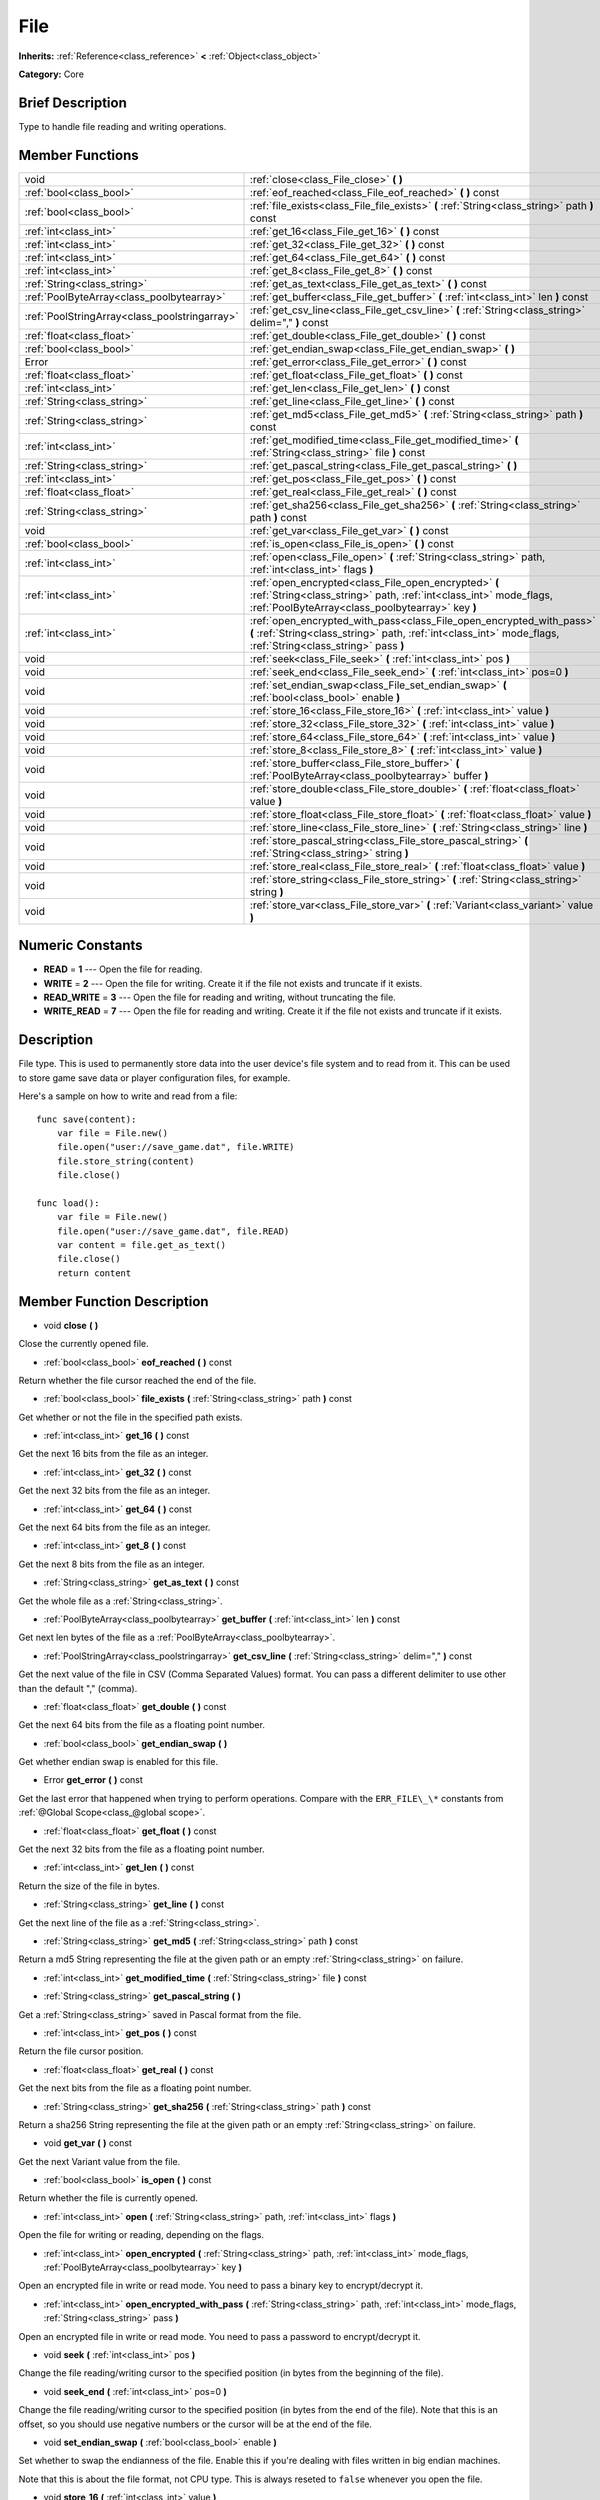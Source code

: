 .. Generated automatically by doc/tools/makerst.py in Godot's source tree.
.. DO NOT EDIT THIS FILE, but the doc/base/classes.xml source instead.

.. _class_File:

File
====

**Inherits:** :ref:`Reference<class_reference>` **<** :ref:`Object<class_object>`

**Category:** Core

Brief Description
-----------------

Type to handle file reading and writing operations.

Member Functions
----------------

+------------------------------------------------+-----------------------------------------------------------------------------------------------------------------------------------------------------------------------------------------+
| void                                           | :ref:`close<class_File_close>`  **(** **)**                                                                                                                                             |
+------------------------------------------------+-----------------------------------------------------------------------------------------------------------------------------------------------------------------------------------------+
| :ref:`bool<class_bool>`                        | :ref:`eof_reached<class_File_eof_reached>`  **(** **)** const                                                                                                                           |
+------------------------------------------------+-----------------------------------------------------------------------------------------------------------------------------------------------------------------------------------------+
| :ref:`bool<class_bool>`                        | :ref:`file_exists<class_File_file_exists>`  **(** :ref:`String<class_string>` path  **)** const                                                                                         |
+------------------------------------------------+-----------------------------------------------------------------------------------------------------------------------------------------------------------------------------------------+
| :ref:`int<class_int>`                          | :ref:`get_16<class_File_get_16>`  **(** **)** const                                                                                                                                     |
+------------------------------------------------+-----------------------------------------------------------------------------------------------------------------------------------------------------------------------------------------+
| :ref:`int<class_int>`                          | :ref:`get_32<class_File_get_32>`  **(** **)** const                                                                                                                                     |
+------------------------------------------------+-----------------------------------------------------------------------------------------------------------------------------------------------------------------------------------------+
| :ref:`int<class_int>`                          | :ref:`get_64<class_File_get_64>`  **(** **)** const                                                                                                                                     |
+------------------------------------------------+-----------------------------------------------------------------------------------------------------------------------------------------------------------------------------------------+
| :ref:`int<class_int>`                          | :ref:`get_8<class_File_get_8>`  **(** **)** const                                                                                                                                       |
+------------------------------------------------+-----------------------------------------------------------------------------------------------------------------------------------------------------------------------------------------+
| :ref:`String<class_string>`                    | :ref:`get_as_text<class_File_get_as_text>`  **(** **)** const                                                                                                                           |
+------------------------------------------------+-----------------------------------------------------------------------------------------------------------------------------------------------------------------------------------------+
| :ref:`PoolByteArray<class_poolbytearray>`      | :ref:`get_buffer<class_File_get_buffer>`  **(** :ref:`int<class_int>` len  **)** const                                                                                                  |
+------------------------------------------------+-----------------------------------------------------------------------------------------------------------------------------------------------------------------------------------------+
| :ref:`PoolStringArray<class_poolstringarray>`  | :ref:`get_csv_line<class_File_get_csv_line>`  **(** :ref:`String<class_string>` delim=","  **)** const                                                                                  |
+------------------------------------------------+-----------------------------------------------------------------------------------------------------------------------------------------------------------------------------------------+
| :ref:`float<class_float>`                      | :ref:`get_double<class_File_get_double>`  **(** **)** const                                                                                                                             |
+------------------------------------------------+-----------------------------------------------------------------------------------------------------------------------------------------------------------------------------------------+
| :ref:`bool<class_bool>`                        | :ref:`get_endian_swap<class_File_get_endian_swap>`  **(** **)**                                                                                                                         |
+------------------------------------------------+-----------------------------------------------------------------------------------------------------------------------------------------------------------------------------------------+
| Error                                          | :ref:`get_error<class_File_get_error>`  **(** **)** const                                                                                                                               |
+------------------------------------------------+-----------------------------------------------------------------------------------------------------------------------------------------------------------------------------------------+
| :ref:`float<class_float>`                      | :ref:`get_float<class_File_get_float>`  **(** **)** const                                                                                                                               |
+------------------------------------------------+-----------------------------------------------------------------------------------------------------------------------------------------------------------------------------------------+
| :ref:`int<class_int>`                          | :ref:`get_len<class_File_get_len>`  **(** **)** const                                                                                                                                   |
+------------------------------------------------+-----------------------------------------------------------------------------------------------------------------------------------------------------------------------------------------+
| :ref:`String<class_string>`                    | :ref:`get_line<class_File_get_line>`  **(** **)** const                                                                                                                                 |
+------------------------------------------------+-----------------------------------------------------------------------------------------------------------------------------------------------------------------------------------------+
| :ref:`String<class_string>`                    | :ref:`get_md5<class_File_get_md5>`  **(** :ref:`String<class_string>` path  **)** const                                                                                                 |
+------------------------------------------------+-----------------------------------------------------------------------------------------------------------------------------------------------------------------------------------------+
| :ref:`int<class_int>`                          | :ref:`get_modified_time<class_File_get_modified_time>`  **(** :ref:`String<class_string>` file  **)** const                                                                             |
+------------------------------------------------+-----------------------------------------------------------------------------------------------------------------------------------------------------------------------------------------+
| :ref:`String<class_string>`                    | :ref:`get_pascal_string<class_File_get_pascal_string>`  **(** **)**                                                                                                                     |
+------------------------------------------------+-----------------------------------------------------------------------------------------------------------------------------------------------------------------------------------------+
| :ref:`int<class_int>`                          | :ref:`get_pos<class_File_get_pos>`  **(** **)** const                                                                                                                                   |
+------------------------------------------------+-----------------------------------------------------------------------------------------------------------------------------------------------------------------------------------------+
| :ref:`float<class_float>`                      | :ref:`get_real<class_File_get_real>`  **(** **)** const                                                                                                                                 |
+------------------------------------------------+-----------------------------------------------------------------------------------------------------------------------------------------------------------------------------------------+
| :ref:`String<class_string>`                    | :ref:`get_sha256<class_File_get_sha256>`  **(** :ref:`String<class_string>` path  **)** const                                                                                           |
+------------------------------------------------+-----------------------------------------------------------------------------------------------------------------------------------------------------------------------------------------+
| void                                           | :ref:`get_var<class_File_get_var>`  **(** **)** const                                                                                                                                   |
+------------------------------------------------+-----------------------------------------------------------------------------------------------------------------------------------------------------------------------------------------+
| :ref:`bool<class_bool>`                        | :ref:`is_open<class_File_is_open>`  **(** **)** const                                                                                                                                   |
+------------------------------------------------+-----------------------------------------------------------------------------------------------------------------------------------------------------------------------------------------+
| :ref:`int<class_int>`                          | :ref:`open<class_File_open>`  **(** :ref:`String<class_string>` path, :ref:`int<class_int>` flags  **)**                                                                                |
+------------------------------------------------+-----------------------------------------------------------------------------------------------------------------------------------------------------------------------------------------+
| :ref:`int<class_int>`                          | :ref:`open_encrypted<class_File_open_encrypted>`  **(** :ref:`String<class_string>` path, :ref:`int<class_int>` mode_flags, :ref:`PoolByteArray<class_poolbytearray>` key  **)**        |
+------------------------------------------------+-----------------------------------------------------------------------------------------------------------------------------------------------------------------------------------------+
| :ref:`int<class_int>`                          | :ref:`open_encrypted_with_pass<class_File_open_encrypted_with_pass>`  **(** :ref:`String<class_string>` path, :ref:`int<class_int>` mode_flags, :ref:`String<class_string>` pass  **)** |
+------------------------------------------------+-----------------------------------------------------------------------------------------------------------------------------------------------------------------------------------------+
| void                                           | :ref:`seek<class_File_seek>`  **(** :ref:`int<class_int>` pos  **)**                                                                                                                    |
+------------------------------------------------+-----------------------------------------------------------------------------------------------------------------------------------------------------------------------------------------+
| void                                           | :ref:`seek_end<class_File_seek_end>`  **(** :ref:`int<class_int>` pos=0  **)**                                                                                                          |
+------------------------------------------------+-----------------------------------------------------------------------------------------------------------------------------------------------------------------------------------------+
| void                                           | :ref:`set_endian_swap<class_File_set_endian_swap>`  **(** :ref:`bool<class_bool>` enable  **)**                                                                                         |
+------------------------------------------------+-----------------------------------------------------------------------------------------------------------------------------------------------------------------------------------------+
| void                                           | :ref:`store_16<class_File_store_16>`  **(** :ref:`int<class_int>` value  **)**                                                                                                          |
+------------------------------------------------+-----------------------------------------------------------------------------------------------------------------------------------------------------------------------------------------+
| void                                           | :ref:`store_32<class_File_store_32>`  **(** :ref:`int<class_int>` value  **)**                                                                                                          |
+------------------------------------------------+-----------------------------------------------------------------------------------------------------------------------------------------------------------------------------------------+
| void                                           | :ref:`store_64<class_File_store_64>`  **(** :ref:`int<class_int>` value  **)**                                                                                                          |
+------------------------------------------------+-----------------------------------------------------------------------------------------------------------------------------------------------------------------------------------------+
| void                                           | :ref:`store_8<class_File_store_8>`  **(** :ref:`int<class_int>` value  **)**                                                                                                            |
+------------------------------------------------+-----------------------------------------------------------------------------------------------------------------------------------------------------------------------------------------+
| void                                           | :ref:`store_buffer<class_File_store_buffer>`  **(** :ref:`PoolByteArray<class_poolbytearray>` buffer  **)**                                                                             |
+------------------------------------------------+-----------------------------------------------------------------------------------------------------------------------------------------------------------------------------------------+
| void                                           | :ref:`store_double<class_File_store_double>`  **(** :ref:`float<class_float>` value  **)**                                                                                              |
+------------------------------------------------+-----------------------------------------------------------------------------------------------------------------------------------------------------------------------------------------+
| void                                           | :ref:`store_float<class_File_store_float>`  **(** :ref:`float<class_float>` value  **)**                                                                                                |
+------------------------------------------------+-----------------------------------------------------------------------------------------------------------------------------------------------------------------------------------------+
| void                                           | :ref:`store_line<class_File_store_line>`  **(** :ref:`String<class_string>` line  **)**                                                                                                 |
+------------------------------------------------+-----------------------------------------------------------------------------------------------------------------------------------------------------------------------------------------+
| void                                           | :ref:`store_pascal_string<class_File_store_pascal_string>`  **(** :ref:`String<class_string>` string  **)**                                                                             |
+------------------------------------------------+-----------------------------------------------------------------------------------------------------------------------------------------------------------------------------------------+
| void                                           | :ref:`store_real<class_File_store_real>`  **(** :ref:`float<class_float>` value  **)**                                                                                                  |
+------------------------------------------------+-----------------------------------------------------------------------------------------------------------------------------------------------------------------------------------------+
| void                                           | :ref:`store_string<class_File_store_string>`  **(** :ref:`String<class_string>` string  **)**                                                                                           |
+------------------------------------------------+-----------------------------------------------------------------------------------------------------------------------------------------------------------------------------------------+
| void                                           | :ref:`store_var<class_File_store_var>`  **(** :ref:`Variant<class_variant>` value  **)**                                                                                                |
+------------------------------------------------+-----------------------------------------------------------------------------------------------------------------------------------------------------------------------------------------+

Numeric Constants
-----------------

- **READ** = **1** --- Open the file for reading.
- **WRITE** = **2** --- Open the file for writing. Create it if the file not exists and truncate if it exists.
- **READ_WRITE** = **3** --- Open the file for reading and writing, without truncating the file.
- **WRITE_READ** = **7** --- Open the file for reading and writing. Create it if the file not exists and truncate if it exists.

Description
-----------

File type. This is used to permanently store data into the user device's file system and to read from it. This can be used to store game save data or player configuration files, for example.

Here's a sample on how to write and read from a file:

::

    func save(content):
        var file = File.new()
        file.open("user://save_game.dat", file.WRITE)
        file.store_string(content)
        file.close()
    
    func load():
        var file = File.new()
        file.open("user://save_game.dat", file.READ)
        var content = file.get_as_text()
        file.close()
        return content

Member Function Description
---------------------------

.. _class_File_close:

- void  **close**  **(** **)**

Close the currently opened file.

.. _class_File_eof_reached:

- :ref:`bool<class_bool>`  **eof_reached**  **(** **)** const

Return whether the file cursor reached the end of the file.

.. _class_File_file_exists:

- :ref:`bool<class_bool>`  **file_exists**  **(** :ref:`String<class_string>` path  **)** const

Get whether or not the file in the specified path exists.

.. _class_File_get_16:

- :ref:`int<class_int>`  **get_16**  **(** **)** const

Get the next 16 bits from the file as an integer.

.. _class_File_get_32:

- :ref:`int<class_int>`  **get_32**  **(** **)** const

Get the next 32 bits from the file as an integer.

.. _class_File_get_64:

- :ref:`int<class_int>`  **get_64**  **(** **)** const

Get the next 64 bits from the file as an integer.

.. _class_File_get_8:

- :ref:`int<class_int>`  **get_8**  **(** **)** const

Get the next 8 bits from the file as an integer.

.. _class_File_get_as_text:

- :ref:`String<class_string>`  **get_as_text**  **(** **)** const

Get the whole file as a :ref:`String<class_string>`.

.. _class_File_get_buffer:

- :ref:`PoolByteArray<class_poolbytearray>`  **get_buffer**  **(** :ref:`int<class_int>` len  **)** const

Get next len bytes of the file as a :ref:`PoolByteArray<class_poolbytearray>`.

.. _class_File_get_csv_line:

- :ref:`PoolStringArray<class_poolstringarray>`  **get_csv_line**  **(** :ref:`String<class_string>` delim=","  **)** const

Get the next value of the file in CSV (Comma Separated Values) format. You can pass a different delimiter to use other than the default "," (comma).

.. _class_File_get_double:

- :ref:`float<class_float>`  **get_double**  **(** **)** const

Get the next 64 bits from the file as a floating point number.

.. _class_File_get_endian_swap:

- :ref:`bool<class_bool>`  **get_endian_swap**  **(** **)**

Get whether endian swap is enabled for this file.

.. _class_File_get_error:

- Error  **get_error**  **(** **)** const

Get the last error that happened when trying to perform operations. Compare with the ``ERR_FILE\_\*`` constants from :ref:`@Global Scope<class_@global scope>`.

.. _class_File_get_float:

- :ref:`float<class_float>`  **get_float**  **(** **)** const

Get the next 32 bits from the file as a floating point number.

.. _class_File_get_len:

- :ref:`int<class_int>`  **get_len**  **(** **)** const

Return the size of the file in bytes.

.. _class_File_get_line:

- :ref:`String<class_string>`  **get_line**  **(** **)** const

Get the next line of the file as a :ref:`String<class_string>`.

.. _class_File_get_md5:

- :ref:`String<class_string>`  **get_md5**  **(** :ref:`String<class_string>` path  **)** const

Return a md5 String representing the file at the given path or an empty :ref:`String<class_string>` on failure.

.. _class_File_get_modified_time:

- :ref:`int<class_int>`  **get_modified_time**  **(** :ref:`String<class_string>` file  **)** const

.. _class_File_get_pascal_string:

- :ref:`String<class_string>`  **get_pascal_string**  **(** **)**

Get a :ref:`String<class_string>` saved in Pascal format from the file.

.. _class_File_get_pos:

- :ref:`int<class_int>`  **get_pos**  **(** **)** const

Return the file cursor position.

.. _class_File_get_real:

- :ref:`float<class_float>`  **get_real**  **(** **)** const

Get the next bits from the file as a floating point number.

.. _class_File_get_sha256:

- :ref:`String<class_string>`  **get_sha256**  **(** :ref:`String<class_string>` path  **)** const

Return a sha256 String representing the file at the given path or an empty :ref:`String<class_string>` on failure.

.. _class_File_get_var:

- void  **get_var**  **(** **)** const

Get the next Variant value from the file.

.. _class_File_is_open:

- :ref:`bool<class_bool>`  **is_open**  **(** **)** const

Return whether the file is currently opened.

.. _class_File_open:

- :ref:`int<class_int>`  **open**  **(** :ref:`String<class_string>` path, :ref:`int<class_int>` flags  **)**

Open the file for writing or reading, depending on the flags.

.. _class_File_open_encrypted:

- :ref:`int<class_int>`  **open_encrypted**  **(** :ref:`String<class_string>` path, :ref:`int<class_int>` mode_flags, :ref:`PoolByteArray<class_poolbytearray>` key  **)**

Open an encrypted file in write or read mode. You need to pass a binary key to encrypt/decrypt it.

.. _class_File_open_encrypted_with_pass:

- :ref:`int<class_int>`  **open_encrypted_with_pass**  **(** :ref:`String<class_string>` path, :ref:`int<class_int>` mode_flags, :ref:`String<class_string>` pass  **)**

Open an encrypted file in write or read mode. You need to pass a password to encrypt/decrypt it.

.. _class_File_seek:

- void  **seek**  **(** :ref:`int<class_int>` pos  **)**

Change the file reading/writing cursor to the specified position (in bytes from the beginning of the file).

.. _class_File_seek_end:

- void  **seek_end**  **(** :ref:`int<class_int>` pos=0  **)**

Change the file reading/writing cursor to the specified position (in bytes from the end of the file). Note that this is an offset, so you should use negative numbers or the cursor will be at the end of the file.

.. _class_File_set_endian_swap:

- void  **set_endian_swap**  **(** :ref:`bool<class_bool>` enable  **)**

Set whether to swap the endianness of the file. Enable this if you're dealing with files written in big endian machines.

Note that this is about the file format, not CPU type. This is always reseted to ``false`` whenever you open the file.

.. _class_File_store_16:

- void  **store_16**  **(** :ref:`int<class_int>` value  **)**

Store an integer as 16 bits in the file.

.. _class_File_store_32:

- void  **store_32**  **(** :ref:`int<class_int>` value  **)**

Store an integer as 32 bits in the file.

.. _class_File_store_64:

- void  **store_64**  **(** :ref:`int<class_int>` value  **)**

Store an integer as 64 bits in the file.

.. _class_File_store_8:

- void  **store_8**  **(** :ref:`int<class_int>` value  **)**

Store an integer as 8 bits in the file.

.. _class_File_store_buffer:

- void  **store_buffer**  **(** :ref:`PoolByteArray<class_poolbytearray>` buffer  **)**

Store the given array of bytes in the file.

.. _class_File_store_double:

- void  **store_double**  **(** :ref:`float<class_float>` value  **)**

Store a floating point number as 64 bits in the file.

.. _class_File_store_float:

- void  **store_float**  **(** :ref:`float<class_float>` value  **)**

Store a floating point number as 32 bits in the file.

.. _class_File_store_line:

- void  **store_line**  **(** :ref:`String<class_string>` line  **)**

Store the given :ref:`String<class_string>` as a line in the file.

.. _class_File_store_pascal_string:

- void  **store_pascal_string**  **(** :ref:`String<class_string>` string  **)**

Store the given :ref:`String<class_string>` as a line in the file in Pascal format (i.e. also store the length of the string).

.. _class_File_store_real:

- void  **store_real**  **(** :ref:`float<class_float>` value  **)**

Store a floating point number in the file.

.. _class_File_store_string:

- void  **store_string**  **(** :ref:`String<class_string>` string  **)**

Store the given :ref:`String<class_string>` in the file.

.. _class_File_store_var:

- void  **store_var**  **(** :ref:`Variant<class_variant>` value  **)**

Store any Variant value in the file.


